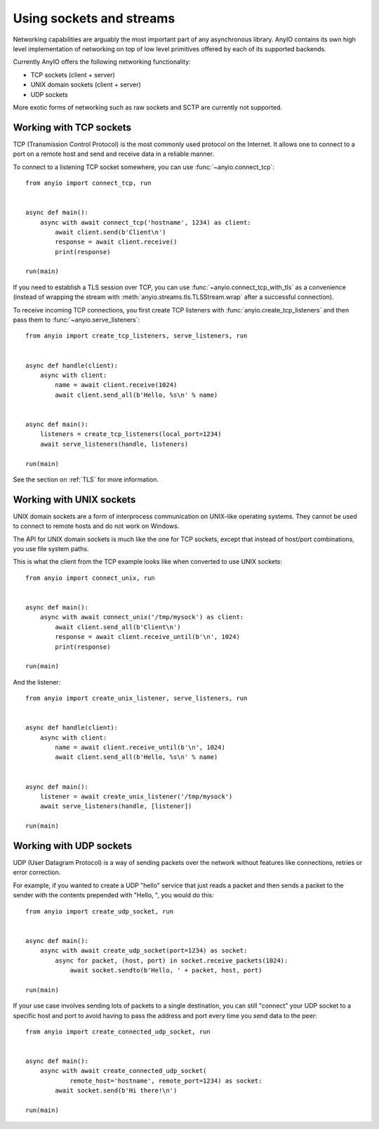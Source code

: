 Using sockets and streams
=========================

Networking capabilities are arguably the most important part of any asynchronous library.
AnyIO contains its own high level implementation of networking on top of low level primitives
offered by each of its supported backends.

Currently AnyIO offers the following networking functionality:

* TCP sockets (client + server)
* UNIX domain sockets (client + server)
* UDP sockets

More exotic forms of networking such as raw sockets and SCTP are currently not supported.

Working with TCP sockets
------------------------

TCP (Transmission Control Protocol) is the most commonly used protocol on the Internet. It allows
one to connect to a port on a remote host and send and receive data in a reliable manner.

To connect to a listening TCP socket somewhere, you can use :func:`~anyio.connect_tcp`::

    from anyio import connect_tcp, run


    async def main():
        async with await connect_tcp('hostname', 1234) as client:
            await client.send(b'Client\n')
            response = await client.receive()
            print(response)

    run(main)

If you need to establish a TLS session over TCP, you can use :func:`~anyio.connect_tcp_with_tls` as
a convenience (instead of wrapping the stream with :meth:`anyio.streams.tls.TLSStream.wrap` after
a successful connection).

To receive incoming TCP connections, you first create TCP listeners with
:func:`anyio.create_tcp_listeners` and then pass them to :func:`~anyio.serve_listeners`::

    from anyio import create_tcp_listeners, serve_listeners, run


    async def handle(client):
        async with client:
            name = await client.receive(1024)
            await client.send_all(b'Hello, %s\n' % name)


    async def main():
        listeners = create_tcp_listeners(local_port=1234)
        await serve_listeners(handle, listeners)

    run(main)

See the section on :ref:`TLS` for more information.

Working with UNIX sockets
-------------------------

UNIX domain sockets are a form of interprocess communication on UNIX-like operating systems.
They cannot be used to connect to remote hosts and do not work on Windows.

The API for UNIX domain sockets is much like the one for TCP sockets, except that instead of
host/port combinations, you use file system paths.

This is what the client from the TCP example looks like when converted to use UNIX sockets::

    from anyio import connect_unix, run


    async def main():
        async with await connect_unix('/tmp/mysock') as client:
            await client.send_all(b'Client\n')
            response = await client.receive_until(b'\n', 1024)
            print(response)

    run(main)

And the listener::

    from anyio import create_unix_listener, serve_listeners, run


    async def handle(client):
        async with client:
            name = await client.receive_until(b'\n', 1024)
            await client.send_all(b'Hello, %s\n' % name)


    async def main():
        listener = await create_unix_listener('/tmp/mysock')
        await serve_listeners(handle, [listener])

    run(main)

Working with UDP sockets
------------------------

UDP (User Datagram Protocol) is a way of sending packets over the network without features like
connections, retries or error correction.

For example, if you wanted to create a UDP "hello" service that just reads a packet and then
sends a packet to the sender with the contents prepended with "Hello, ", you would do this::

    from anyio import create_udp_socket, run


    async def main():
        async with await create_udp_socket(port=1234) as socket:
            async for packet, (host, port) in socket.receive_packets(1024):
                await socket.sendto(b'Hello, ' + packet, host, port)

    run(main)

If your use case involves sending lots of packets to a single destination, you can still "connect"
your UDP socket to a specific host and port to avoid having to pass the address and port every time
you send data to the peer::

    from anyio import create_connected_udp_socket, run


    async def main():
        async with await create_connected_udp_socket(
                remote_host='hostname', remote_port=1234) as socket:
            await socket.send(b'Hi there!\n')

    run(main)
